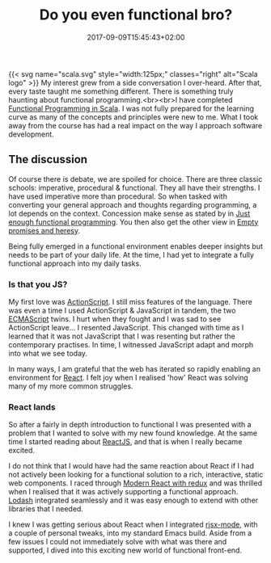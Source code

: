 #+DATE: 2017-09-09T15:45:43+02:00
#+TITLE: Do you even functional bro?
#+DRAFT: false
#+TYPE: post

{{< svg name="scala.svg" style="width:125px;" classes="right" alt="Scala logo" >}}
My interest grew from a side conversation I over-heard. After that, every taste taught me something different. There is something truly haunting about functional programming.<br><br>I have completed [[https://www.coursera.org/account/accomplishments/specialization/3VS6JECTTJKS][Functional Programming in Scala]]. I was not fully prepared for the learning curve as many of the concepts and principles were new to me. What I took away from the course has had a real impact on the way I approach software development.

** The discussion
Of course there is debate, we are spoiled for choice. There are three classic schools: imperative, procedural & functional. They all have their strengths. I have used imperative more than procedural. So when tasked with converting your general approach and thoughts regarding programming, a lot depends on the context. Concession make sense as stated by in [[Https:https://medium.com/@bfil/just-enough-functional-programming-a0c4fd09c8f7][Just enough functional programming]]. You then also get the other view in [[https://www.vincit.fi/en/blog/empty-promises-and-other-heresy/][Empty promises and heresy]]. 

Being fully emerged in a functional environment enables deeper insights but needs to be part of your daily life. At the time, I had yet to integrate a fully functional approach into my daily tasks.

*** Is that you JS?
My first love was [[https://en.wikipedia.org/wiki/ActionScript][ActionScript]]. I still miss features of the language. There was even a time I used ActionScript & JavaScript in tandem, the two [[https://en.wikipedia.org/wiki/ECMAScript][ECMAScript]] twins. I hurt when they fought and I was sad to see ActionScript leave... I resented JavaScript. This changed with time as I learned that it was not JavaScript that I was resenting but rather the contemporary practises. In time, I witnessed JavaScript adapt and morph into what we see today.

In many ways, I am grateful that the web has iterated so rapidly enabling an environment for [[https://facebook.github.io/react/][React]]. I felt joy when I realised 'how' React was solving many of my more common struggles. 

*** React lands
    So after a fairly in depth introduction to functional I was presented with a problem that I wanted to solve with my new found knowledge. At the same time I started reading about [[https://facebook.github.io/react/][ReactJS]], and that is when I really became excited.

    I do not think that I would have had the same reaction about React if I had not actively been looking for a functional solution to a rich, interactive, static web components. I raced through [[https://www.udemy.com/react-redux/][Modern React with redux]] and was thrilled when I realised that it was actively supporting a functional approach. [[https://lodash.com/][Lodash]] integrated seamlessly and it was easy enough to extend with other libraries that I needed. 

    I knew I was getting serious about React when I integrated [[https://github.com/felipeochoa/rjsx-mode][rjsx-mode]], with a couple of personal tweaks, into my standard Emacs build. Aside from a few issues I could not immediately solve with what was there and supported, I dived into this exciting new world of functional front-end.
    
